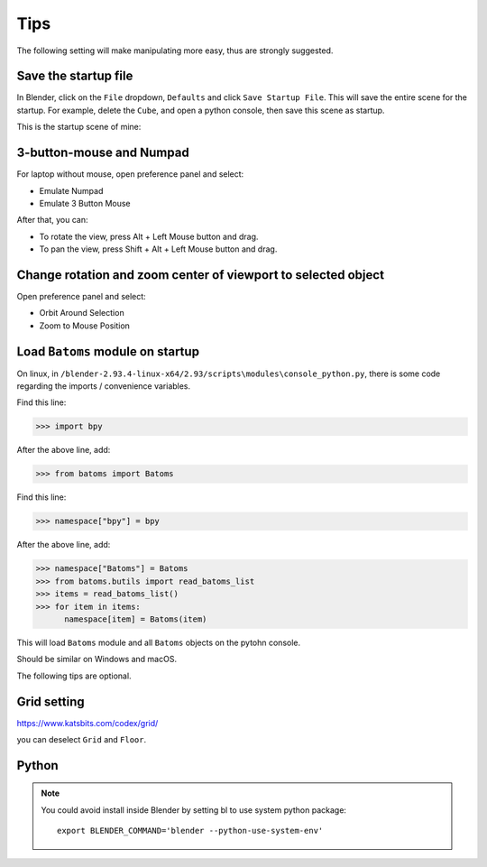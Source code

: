 .. _tips:

=======
Tips
=======

The following setting will make manipulating more easy, thus are strongly suggested.

Save the startup file
===========================
In Blender, click on the ``File`` dropdown, ``Defaults`` and click ``Save Startup File``. This will save the entire scene for the startup. For example, delete the ``Cube``, and open a python console, then save this scene as startup. 


This is the startup scene of mine:

.. image:: _static/figs/startup.png
   :width: 20cm



3-button-mouse and Numpad
==========================
For laptop without mouse, open preference panel and select:

- Emulate Numpad
- Emulate 3 Button Mouse

After that, you can:

- To rotate the view, press Alt + Left Mouse button and drag.
- To pan the view, press Shift + Alt + Left Mouse button and drag.


.. image:: _static/figs/tips_keyboard.png
   :width: 15cm



Change rotation and zoom center of viewport to selected object
===============================================================

Open preference panel and select:

- Orbit Around Selection
- Zoom to Mouse Position

.. image:: _static/figs/tips_navigation.png
   :width: 15cm



Load ``Batoms`` module on startup
=====================================

On linux, in ``/blender-2.93.4-linux-x64/2.93/scripts\modules\console_python.py``, there is some code regarding the imports / convenience variables. 

Find this line:

>>> import bpy

After the above line, add:

>>> from batoms import Batoms

Find this line:

>>> namespace["bpy"] = bpy

After the above line, add:

>>> namespace["Batoms"] = Batoms
>>> from batoms.butils import read_batoms_list
>>> items = read_batoms_list()
>>> for item in items:
      namespace[item] = Batoms(item)

This will load ``Batoms`` module and all ``Batoms`` objects on the pytohn console.

Should be similar on Windows and macOS.


The following tips are optional.


Grid setting
=======================

https://www.katsbits.com/codex/grid/

you can deselect ``Grid`` and ``Floor``.



Python
=============

.. note::

   You could avoid install inside Blender by setting bl to use system python package::

    export BLENDER_COMMAND='blender --python-use-system-env'
